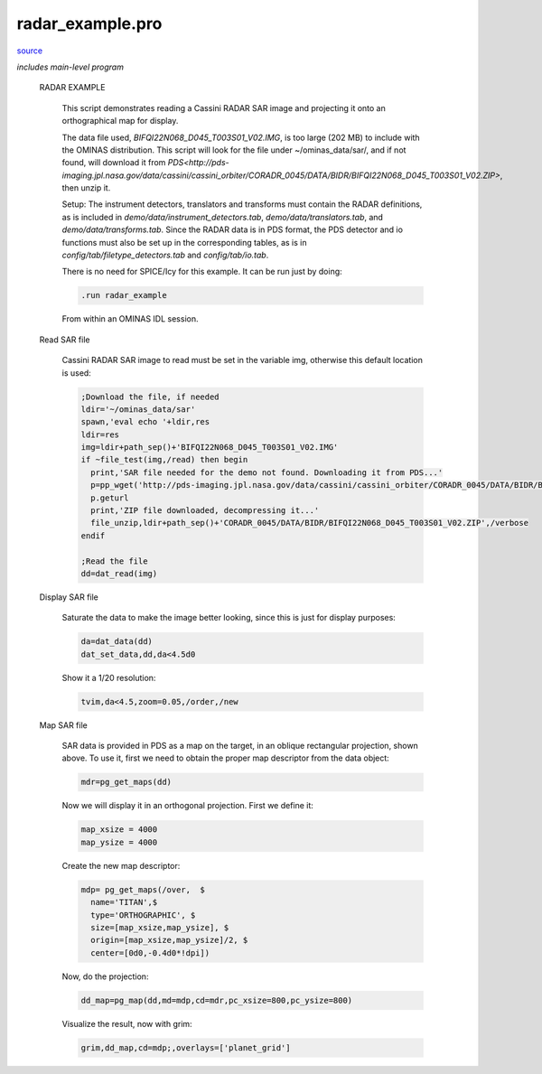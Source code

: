 radar\_example.pro
===================================================================================================

`source <./`radar_example.pro>`_


*includes main-level program*




 RADAR EXAMPLE

   This script demonstrates reading a Cassini RADAR SAR image and projecting it
   onto an orthographical map for display.

   The data file used, `BIFQI22N068_D045_T003S01_V02.IMG`, is too large (202 MB)
   to include with the OMINAS distribution. This script will look for the file
   under ~/ominas_data/sar/, and if not found, will download it from
   `PDS<http://pds-imaging.jpl.nasa.gov/data/cassini/cassini_orbiter/CORADR_0045/DATA/BIDR/BIFQI22N068_D045_T003S01_V02.ZIP>`,
   then unzip it.

   Setup: The instrument detectors, translators and transforms must contain the
   RADAR definitions, as is included in `demo/data/instrument_detectors.tab`,
   `demo/data/translators.tab`, and `demo/data/transforms.tab`. Since the RADAR
   data is in PDS format, the PDS detector and io functions must also be set up
   in the corresponding tables, as is in `config/tab/filetype_detectors.tab`
   and `config/tab/io.tab`.

   There is no need for SPICE/Icy for this example. It can be run just by doing:

   .. code:: IDL

    .run radar_example
   
   From within an OMINAS IDL session.

 Read SAR file

   Cassini RADAR SAR image to read must be set in the variable img, otherwise
   this default location is used:

   .. code:: IDL

    ;Download the file, if needed
    ldir='~/ominas_data/sar'
    spawn,'eval echo '+ldir,res
    ldir=res
    img=ldir+path_sep()+'BIFQI22N068_D045_T003S01_V02.IMG'
    if ~file_test(img,/read) then begin
      print,'SAR file needed for the demo not found. Downloading it from PDS...'
      p=pp_wget('http://pds-imaging.jpl.nasa.gov/data/cassini/cassini_orbiter/CORADR_0045/DATA/BIDR/BIFQI22N068_D045_T003S01_V02.ZIP',localdir=ldir)
      p.geturl
      print,'ZIP file downloaded, decompressing it...'
      file_unzip,ldir+path_sep()+'CORADR_0045/DATA/BIDR/BIFQI22N068_D045_T003S01_V02.ZIP',/verbose
    endif
   
    ;Read the file
    dd=dat_read(img)


 Display SAR file

   Saturate the data to make the image better looking, since this is just for display
   purposes:

   .. code:: IDL

    da=dat_data(dd)
    dat_set_data,dd,da<4.5d0
   
   Show it a 1/20 resolution:

   .. code:: IDL

    tvim,da<4.5,zoom=0.05,/order,/new
   

   

   .. image:: ./sar_ex1.png


 Map SAR file

   SAR data is provided in PDS as a map on the target, in an oblique rectangular projection, shown above.
   To use it, first we need to obtain the proper map descriptor from the data object:

   .. code:: IDL

    mdr=pg_get_maps(dd)
   
   Now we will display it in an orthogonal projection. First we define it:

   .. code:: IDL

    map_xsize = 4000
    map_ysize = 4000
   
   Create the new map descriptor:

   .. code:: IDL

    mdp= pg_get_maps(/over,  $
      name='TITAN',$
      type='ORTHOGRAPHIC', $
      size=[map_xsize,map_ysize], $
      origin=[map_xsize,map_ysize]/2, $
      center=[0d0,-0.4d0*!dpi])
   
   Now, do the projection:

   .. code:: IDL

    dd_map=pg_map(dd,md=mdp,cd=mdr,pc_xsize=800,pc_ysize=800)
   
   Visualize the result, now with grim:

   .. code:: IDL

    grim,dd_map,cd=mdp;,overlays=['planet_grid']
   

   

   .. image:: ./sar_ex2.png





















